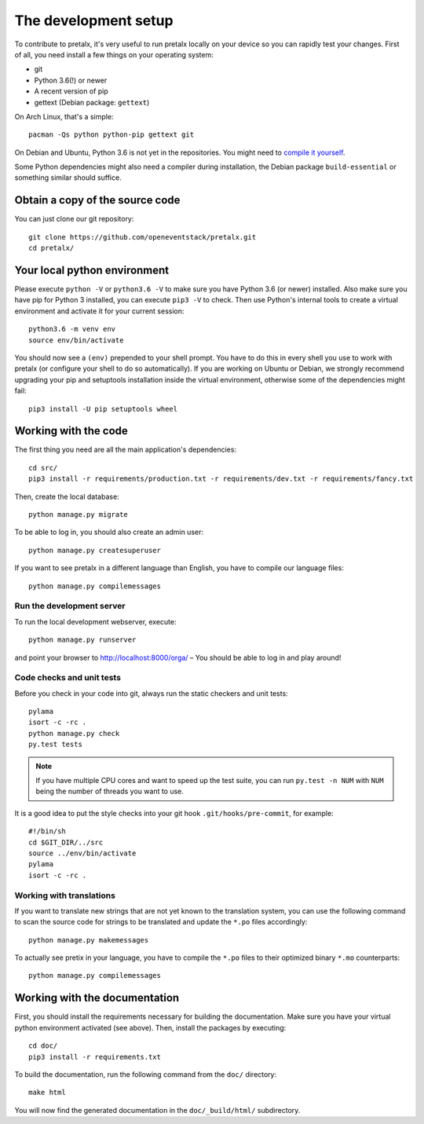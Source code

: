The development setup
=====================

To contribute to pretalx, it's very useful to run pretalx locally on your device so you can rapidly test
your changes. First of all, you need install a few things on your operating system:

* git
* Python 3.6(!) or newer
* A recent version of pip
* gettext (Debian package: ``gettext``)

On Arch Linux, that's a simple::

    pacman -Qs python python-pip gettext git

On Debian and Ubuntu, Python 3.6 is not yet in the repositories. You might need to `compile it yourself`_.

Some Python dependencies might also need a compiler during installation, the Debian package ``build-essential``
or something similar should suffice.

Obtain a copy of the source code
--------------------------------
You can just clone our git repository::

    git clone https://github.com/openeventstack/pretalx.git
    cd pretalx/


Your local python environment
-----------------------------

Please execute ``python -V`` or ``python3.6 -V`` to make sure you have Python 3.6
(or newer) installed. Also make sure you have pip for Python 3 installed, you can
execute ``pip3 -V`` to check. Then use Python's internal tools to create a virtual
environment and activate it for your current session::

    python3.6 -m venv env
    source env/bin/activate

You should now see a ``(env)`` prepended to your shell prompt. You have to do this
in every shell you use to work with pretalx (or configure your shell to do so
automatically). If you are working on Ubuntu or Debian, we strongly recommend upgrading
your pip and setuptools installation inside the virtual environment, otherwise some of
the dependencies might fail::

    pip3 install -U pip setuptools wheel


Working with the code
---------------------
The first thing you need are all the main application's dependencies::

    cd src/
    pip3 install -r requirements/production.txt -r requirements/dev.txt -r requirements/fancy.txt

Then, create the local database::

    python manage.py migrate

To be able to log in, you should also create an admin user::

    python manage.py createsuperuser

If you want to see pretalx in a different language than English, you have to compile our language
files::

    python manage.py compilemessages

Run the development server
^^^^^^^^^^^^^^^^^^^^^^^^^^
To run the local development webserver, execute::

    python manage.py runserver

and point your browser to http://localhost:8000/orga/ – You should be able to log in and play around!

.. _`checksandtests`:

Code checks and unit tests
^^^^^^^^^^^^^^^^^^^^^^^^^^
Before you check in your code into git, always run the static checkers and unit tests::

    pylama
    isort -c -rc .
    python manage.py check
    py.test tests

.. note:: If you have multiple CPU cores and want to speed up the test suite, you can run
          ``py.test -n NUM`` with ``NUM`` being the number of threads you want to use.

It is a good idea to put the style checks into your git hook ``.git/hooks/pre-commit``,
for example::

    #!/bin/sh
    cd $GIT_DIR/../src
    source ../env/bin/activate
    pylama
    isort -c -rc .

Working with translations
^^^^^^^^^^^^^^^^^^^^^^^^^
If you want to translate new strings that are not yet known to the translation system,
you can use the following command to scan the source code for strings to be translated
and update the ``*.po`` files accordingly::

    python manage.py makemessages

To actually see pretix in your language, you have to compile the ``*.po`` files to their
optimized binary ``*.mo`` counterparts::

    python manage.py compilemessages


Working with the documentation
------------------------------
First, you should install the requirements necessary for building the documentation.
Make sure you have your virtual python environment activated (see above). Then, install the
packages by executing::

    cd doc/
    pip3 install -r requirements.txt

To build the documentation, run the following command from the ``doc/`` directory::

    make html

You will now find the generated documentation in the ``doc/_build/html/`` subdirectory.

.. _compile it yourself: https://unix.stackexchange.com/a/332658/2013